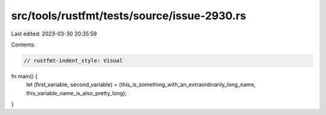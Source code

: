 src/tools/rustfmt/tests/source/issue-2930.rs
============================================

Last edited: 2023-03-30 20:35:59

Contents:

.. code-block:: rs

    // rustfmt-indent_style: Visual
fn main() {
    let (first_variable, second_variable) = (this_is_something_with_an_extraordinarily_long_name,
    this_variable_name_is_also_pretty_long);
}


